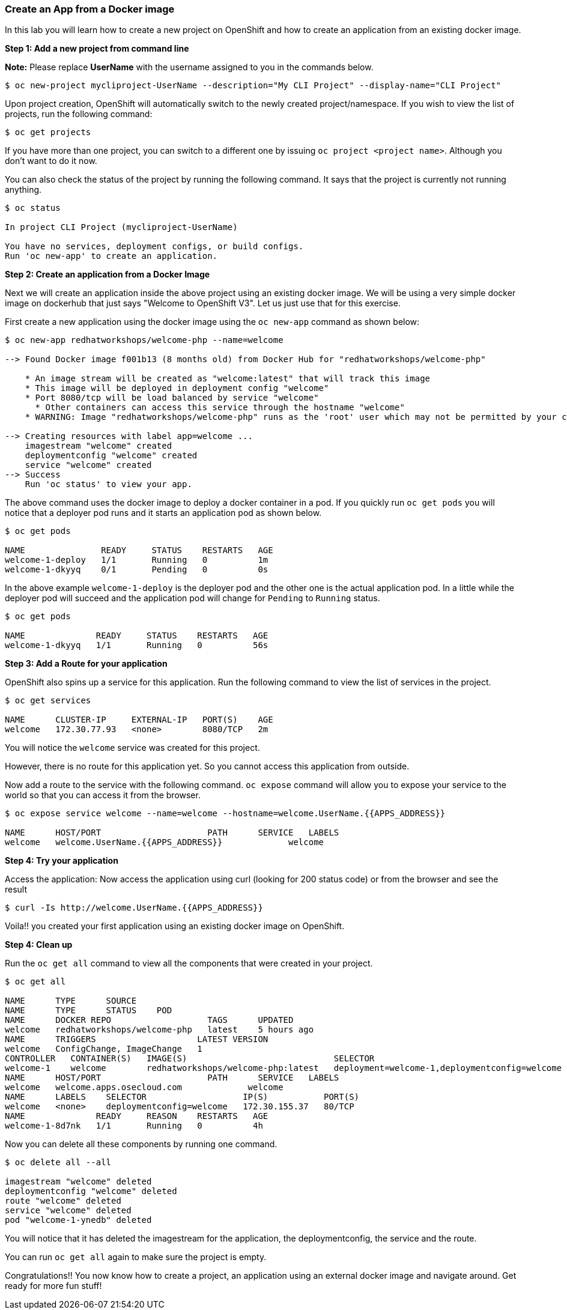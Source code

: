 [[create-an-app-from-a-docker-image]]
Create an App from a Docker image
~~~~~~~~~~~~~~~~~~~~~~~~~~~~~~~~~

In this lab you will learn how to create a new project on OpenShift and
how to create an application from an existing docker image.

*Step 1: Add a new project from command line*

*Note:* Please replace *UserName* with the username assigned to you in
the commands below.

....
$ oc new-project mycliproject-UserName --description="My CLI Project" --display-name="CLI Project"
....

Upon project creation, OpenShift will automatically switch to the newly
created project/namespace. If you wish to view the list of projects, run
the following command:

....
$ oc get projects
....

If you have more than one project, you can switch to a different one by
issuing `oc project <project name>`. Although you don't want to do it
now.

You can also check the status of the project by running the following
command. It says that the project is currently not running anything.

....
$ oc status

In project CLI Project (mycliproject-UserName)

You have no services, deployment configs, or build configs.
Run 'oc new-app' to create an application.
....

*Step 2: Create an application from a Docker Image*

Next we will create an application inside the above project using an
existing docker image. We will be using a very simple docker image on
dockerhub that just says "Welcome to OpenShift V3". Let us just use that
for this exercise.

First create a new application using the docker image using the
`oc new-app` command as shown below:

....
$ oc new-app redhatworkshops/welcome-php --name=welcome

--> Found Docker image f001b13 (8 months old) from Docker Hub for "redhatworkshops/welcome-php"

    * An image stream will be created as "welcome:latest" that will track this image
    * This image will be deployed in deployment config "welcome"
    * Port 8080/tcp will be load balanced by service "welcome"
      * Other containers can access this service through the hostname "welcome"
    * WARNING: Image "redhatworkshops/welcome-php" runs as the 'root' user which may not be permitted by your cluster administrator

--> Creating resources with label app=welcome ...
    imagestream "welcome" created
    deploymentconfig "welcome" created
    service "welcome" created
--> Success
    Run 'oc status' to view your app.
....

The above command uses the docker image to deploy a docker container in
a pod. If you quickly run `oc get pods` you will notice that a deployer
pod runs and it starts an application pod as shown below.

....
$ oc get pods

NAME               READY     STATUS    RESTARTS   AGE
welcome-1-deploy   1/1       Running   0          1m
welcome-1-dkyyq    0/1       Pending   0          0s
....

In the above example `welcome-1-deploy` is the deployer pod and the
other one is the actual application pod. In a little while the deployer
pod will succeed and the application pod will change for `Pending` to
`Running` status.

....
$ oc get pods

NAME              READY     STATUS    RESTARTS   AGE
welcome-1-dkyyq   1/1       Running   0          56s
....

*Step 3: Add a Route for your application*

OpenShift also spins up a service for this application. Run the
following command to view the list of services in the project.

....
$ oc get services

NAME      CLUSTER-IP     EXTERNAL-IP   PORT(S)    AGE
welcome   172.30.77.93   <none>        8080/TCP   2m
....

You will notice the `welcome` service was created for this project.

However, there is no route for this application yet. So you cannot
access this application from outside.

Now add a route to the service with the following command. `oc expose`
command will allow you to expose your service to the world so that you
can access it from the browser.

....
$ oc expose service welcome --name=welcome --hostname=welcome.UserName.{{APPS_ADDRESS}}

NAME      HOST/PORT                     PATH      SERVICE   LABELS
welcome   welcome.UserName.{{APPS_ADDRESS}}             welcome
....

*Step 4: Try your application*

Access the application: Now access the application using curl (looking
for 200 status code) or from the browser and see the result

....
$ curl -Is http://welcome.UserName.{{APPS_ADDRESS}}
....

Voila!! you created your first application using an existing docker
image on OpenShift.

*Step 4: Clean up*

Run the `oc get all` command to view all the components that were
created in your project.

....
$ oc get all

NAME      TYPE      SOURCE
NAME      TYPE      STATUS    POD
NAME      DOCKER REPO                   TAGS      UPDATED
welcome   redhatworkshops/welcome-php   latest    5 hours ago
NAME      TRIGGERS                    LATEST VERSION
welcome   ConfigChange, ImageChange   1
CONTROLLER   CONTAINER(S)   IMAGE(S)                             SELECTOR                                        REPLICAS
welcome-1    welcome        redhatworkshops/welcome-php:latest   deployment=welcome-1,deploymentconfig=welcome   1
NAME      HOST/PORT                     PATH      SERVICE   LABELS
welcome   welcome.apps.osecloud.com             welcome
NAME      LABELS    SELECTOR                   IP(S)           PORT(S)
welcome   <none>    deploymentconfig=welcome   172.30.155.37   80/TCP
NAME              READY     REASON    RESTARTS   AGE
welcome-1-8d7nk   1/1       Running   0          4h
....

Now you can delete all these components by running one command.

....
$ oc delete all --all

imagestream "welcome" deleted
deploymentconfig "welcome" deleted
route "welcome" deleted
service "welcome" deleted
pod "welcome-1-ynedb" deleted
....

You will notice that it has deleted the imagestream for the application,
the deploymentconfig, the service and the route.

You can run `oc get all` again to make sure the project is empty.

Congratulations!! You now know how to create a project, an application
using an external docker image and navigate around. Get ready for more
fun stuff!

